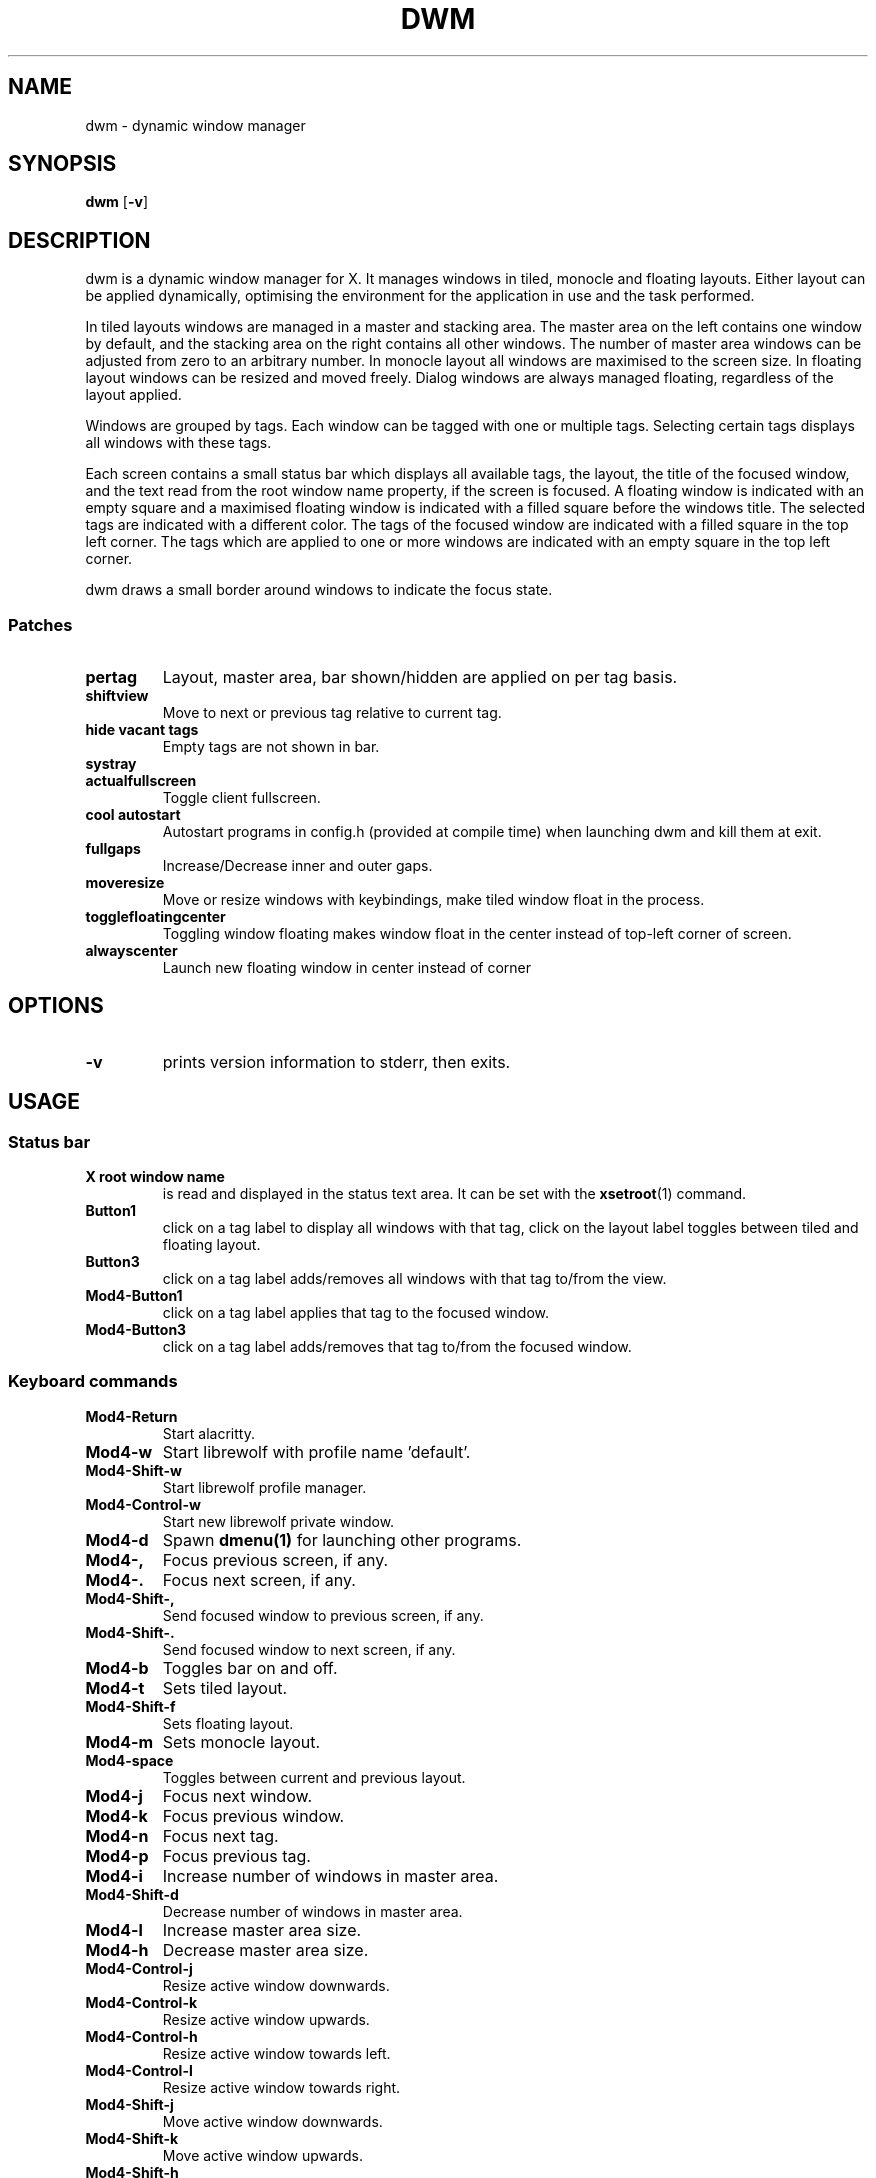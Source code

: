 .TH DWM 1 dwm\-VERSION
.SH NAME
dwm \- dynamic window manager
.SH SYNOPSIS
.B dwm
.RB [ \-v ]
.SH DESCRIPTION
dwm is a dynamic window manager for X. It manages windows in tiled, monocle
and floating layouts. Either layout can be applied dynamically, optimising the
environment for the application in use and the task performed.
.P
In tiled layouts windows are managed in a master and stacking area. The master
area on the left contains one window by default, and the stacking area on the
right contains all other windows. The number of master area windows can be
adjusted from zero to an arbitrary number. In monocle layout all windows are
maximised to the screen size. In floating layout windows can be resized and
moved freely. Dialog windows are always managed floating, regardless of the
layout applied.
.P
Windows are grouped by tags. Each window can be tagged with one or multiple
tags. Selecting certain tags displays all windows with these tags.
.P
Each screen contains a small status bar which displays all available tags, the
layout, the title of the focused window, and the text read from the root window
name property, if the screen is focused. A floating window is indicated with an
empty square and a maximised floating window is indicated with a filled square
before the windows title.  The selected tags are indicated with a different
color. The tags of the focused window are indicated with a filled square in the
top left corner.  The tags which are applied to one or more windows are
indicated with an empty square in the top left corner.
.P
dwm draws a small border around windows to indicate the focus state.
.SS Patches
.P This build of dwm has following patches:
.TP
.B pertag
Layout, master area, bar shown/hidden are applied on per tag basis.
.TP
.B shiftview
Move to next or previous tag relative to current tag.
.TP
.B hide vacant tags
Empty tags are not shown in bar.
.TP
.B systray
.TP
.B actualfullscreen
Toggle client fullscreen.
.TP
.B cool autostart
Autostart programs in config.h (provided at compile time) when launching dwm and kill them at exit.
.TP
.B fullgaps
Increase/Decrease inner and outer gaps.
.TP
.B moveresize
Move or resize windows with keybindings, make tiled window float in the process.
.TP
.B togglefloatingcenter
Toggling window floating makes window float in the center instead of top-left corner of screen.
.TP
.B alwayscenter
Launch new floating window in center instead of corner
.SH OPTIONS
.TP
.B \-v
prints version information to stderr, then exits.
.SH USAGE
.SS Status bar
.TP
.B X root window name
is read and displayed in the status text area. It can be set with the
.BR xsetroot (1)
command.
.TP
.B Button1
click on a tag label to display all windows with that tag, click on the layout
label toggles between tiled and floating layout.
.TP
.B Button3
click on a tag label adds/removes all windows with that tag to/from the view.
.TP
.B Mod4\-Button1
click on a tag label applies that tag to the focused window.
.TP
.B Mod4\-Button3
click on a tag label adds/removes that tag to/from the focused window.
.SS Keyboard commands
.TP
.B Mod4\-Return
Start alacritty.
.TP
.B Mod4\-w
Start librewolf with profile name 'default'.
.TP
.B Mod4\-Shift\-w
Start librewolf profile manager.
.TP
.B Mod4\-Control\-w
Start new librewolf private window.
.TP
.B Mod4\-d
Spawn
.BR dmenu(1)
for launching other programs.
.TP
.B Mod4\-,
Focus previous screen, if any.
.TP
.B Mod4\-.
Focus next screen, if any.
.TP
.B Mod4\-Shift\-,
Send focused window to previous screen, if any.
.TP
.B Mod4\-Shift\-.
Send focused window to next screen, if any.
.TP
.B Mod4\-b
Toggles bar on and off.
.TP
.B Mod4\-t
Sets tiled layout.
.TP
.B Mod4\-Shift\-f
Sets floating layout.
.TP
.B Mod4\-m
Sets monocle layout.
.TP
.B Mod4\-space
Toggles between current and previous layout.
.TP
.B Mod4\-j
Focus next window.
.TP
.B Mod4\-k
Focus previous window.
.TP
.B Mod4\-n
Focus next tag.
.TP
.B Mod4\-p
Focus previous tag.
.TP
.B Mod4\-i
Increase number of windows in master area.
.TP
.B Mod4\-Shift\-d
Decrease number of windows in master area.
.TP
.B Mod4\-l
Increase master area size.
.TP
.B Mod4\-h
Decrease master area size.
.TP
.B Mod4\-Control\-j
Resize active window downwards.
.TP
.B Mod4\-Control\-k
Resize active window upwards.
.TP
.B Mod4\-Control\-h
Resize active window towards left.
.TP
.B Mod4\-Control\-l
Resize active window towards right.
.TP
.B Mod4\-Shift\-j
Move active window downwards.
.TP
.B Mod4\-Shift\-k
Move active window upwards.
.TP
.B Mod4\-Shift\-h
Move active window towards left.
.TP
.B Mod4\-Shift\-l
Move active window towards right.
.TP
.B Mod4\-Shift\-Return
Zooms/cycles focused window to/from master area (tiled layouts only).
.TP
.B Mod4\-q
Close focused window.
.TP
.B Mod4\-f
Toggle fullscreen for focused window.
.TP
.B Mod4\-Shift\-space
Toggle focused window between tiled and floating state.
.TP
.B Mod4\-Tab
Toggles to the previously selected tags.
.TP
.B Mod4\-Shift\-[1..n]
Apply nth tag to focused window.
.TP
.B Mod4\-Shift\-0
Apply all tags to focused window.
.TP
.B Mod4\-Control\-Shift\-[1..n]
Add/remove nth tag to/from focused window.
.TP
.B Mod4\-[1..n]
View all windows with nth tag.
.TP
.B Mod4\-0
View all windows with any tag.
.TP
.B Mod4\-Control\-[1..n]
Add/remove all windows with nth tag to/from the view.
.TP
.B Mod4\-Shift\-q
Quit dwm.
.TP
.B Mod4\-=
Increase gaps.
.TP
.B Mod4\- \-
Decrease gaps.
.TP
.B Mod4\-Shift\-=
Toggle gaps on/off.
.TP
.B Mod4\-Shift\- \-
Reset gaps to default.
.SS Mouse commands
.TP
.B Mod4\-Button1
Move focused window while dragging. Tiled windows will be toggled to the floating state.
.TP
.B Mod4\-Button2
Toggles focused window between floating and tiled state.
.TP
.B Mod4\-Button3
Resize focused window while dragging. Tiled windows will be toggled to the floating state.
.TP
.B Mod4\-Shift\-Button1
Resize focused window while dragging. Tiled windows will be toggled to the floating state.
.SH CUSTOMIZATION
dwm is customized by creating a custom config.h and (re)compiling the source
code. This keeps it fast, secure and simple.
.SH SEE ALSO
.TP
.SH Patches
This build of dwm contains several patches from
.BR https://dwm.suckless.org/patches.
.TP
.BR dmenu (1)
.SH ISSUES
Java applications which use the XToolkit/XAWT backend may draw grey windows
only. The XToolkit/XAWT backend breaks ICCCM-compliance in recent JDK 1.5 and early
JDK 1.6 versions, because it assumes a reparenting window manager. Possible workarounds
are using JDK 1.4 (which doesn't contain the XToolkit/XAWT backend) or setting the
environment variable
.BR AWT_TOOLKIT=MToolkit
(to use the older Motif backend instead) or running
.B xprop -root -f _NET_WM_NAME 32a -set _NET_WM_NAME LG3D
or
.B wmname LG3D
(to pretend that a non-reparenting window manager is running that the
XToolkit/XAWT backend can recognize) or when using OpenJDK setting the environment variable
.BR _JAVA_AWT_WM_NONREPARENTING=1 .
.SH BUGS
Send all bug reports with a patch to hackers@suckless.org.
